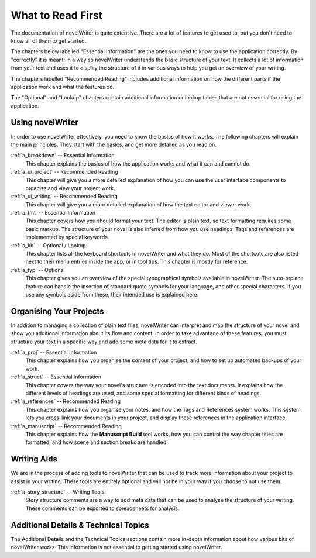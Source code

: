 .. _a_reading:

******************
What to Read First
******************

The documentation of novelWriter is quite extensive. There are a lot of features to get used to,
but you don't need to know all of them to get started.

The chapters below labelled "Essential Information" are the ones you need to know to use the
application correctly. By "correctly" it is meant: in a way so novelWriter understands the basic
structure of your text. It collects a lot of information from your text and uses it to display the
structure of it in various ways to help you get an overview of your writing.

The chapters labelled "Recommended Reading" includes additional information on how the different
parts if the application work and what the features do. 

The "Optional" and "Lookup" chapters contain additional information or lookup tables that are not
essential for using the application.


Using novelWriter
=================

In order to use novelWriter effectively, you need to know the basics of how it works. The following
chapters will explain the main principles. They start with the basics, and get more detailed as you
read on.

:ref:`a_breakdown` -- Essential Information
   This chapter explains the basics of how the application works and what it can and cannot do.

:ref:`a_ui_project` -- Recommended Reading
   This chapter will give you a more detailed explanation of how you can use the user interface
   components to organise and view your project work.

:ref:`a_ui_writing` -- Recommended Reading
   This chapter will give you a more detailed explanation of how the text editor and viewer work.

:ref:`a_fmt` -- Essential Information
   This chapter covers how you should format your text. The editor is plain text, so text
   formatting requires some basic markup. The structure of your novel is also inferred from how you
   use headings. Tags and references are implemented by special keywords.

:ref:`a_kb` -- Optional / Lookup
   This chapter lists all the keyboard shortcuts in novelWriter and what they do. Most of the
   shortcuts are also listed next to their menu entries inside the app, or in tool tips. This
   chapter is mostly for reference.

:ref:`a_typ` -- Optional
   This chapter gives you an overview of the special typographical symbols available in
   novelWriter. The auto-replace feature can handle the insertion of standard quote symbols for
   your language, and other special characters. If you use any symbols aside from these, their
   intended use is explained here.


Organising Your Projects
========================

In addition to managing a collection of plain text files, novelWriter can interpret and map the
structure of your novel and show you additional information about its flow and content. In order
to take advantage of these features, you must structure your text in a specific way and add some
meta data for it to extract.

:ref:`a_proj` -- Essential Information
   This chapter explains how you organise the content of your project, and how to set up automated
   backups of your work.

:ref:`a_struct` -- Essential Information
   This chapter covers the way your novel's structure is encoded into the text documents. It
   explains how the different levels of headings are used, and some special formatting for
   different kinds of headings.

:ref:`a_references` -- Recommended Reading
   This chapter explains how you organise your notes, and how the Tags and References system works.
   This system lets you cross-link your documents in your project, and display these references in
   the application interface.

:ref:`a_manuscript` -- Recommended Reading
   This chapter explains how the **Manuscript Build** tool works, how you can control the way
   chapter titles are formatted, and how scene and section breaks are handled.


Writing Aids
============

We are in the process of adding tools to novelWriter that can be used to track more information
about your project to assist in your writing. These tools are entirely optional and will not be in
your way if you choose to not use them.

:ref:`a_story_structure` -- Writing Tools
   Story structure comments are a way to add meta data that can be used to analyse the structure of
   your writing. These comments can be exported to spreadsheets for analysis.


Additional Details & Technical Topics
=====================================

The Additional Details and the Technical Topics sections contain more in-depth information about
how various bits of novelWriter works. This information is not essential to getting started using
novelWriter.
